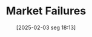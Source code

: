 #+title:      Market Failures
#+date:       [2025-02-03 seg 18:13]
#+filetags:   :mainstream:rigidity:
#+identifier: 20250203T181334
#+BIBLIOGRAPHY: ~/Org/zotero_refs.bib
#+OPTIONS: num:nil ^:{} toc:nil

